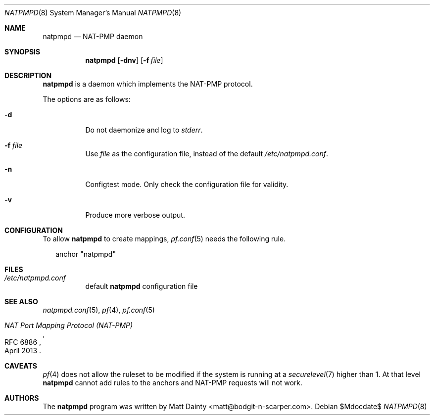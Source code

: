 .\"
.\" Copyright (c) 2014 Matt Dainty <matt@bodgit-n-scarper.com>
.\"
.\" Permission to use, copy, modify, and distribute this software for any
.\" purpose with or without fee is hereby granted, provided that the above
.\" copyright notice and this permission notice appear in all copies.
.\"
.\" THE SOFTWARE IS PROVIDED "AS IS" AND THE AUTHOR DISCLAIMS ALL WARRANTIES
.\" WITH REGARD TO THIS SOFTWARE INCLUDING ALL IMPLIED WARRANTIES OF
.\" MERCHANTABILITY AND FITNESS. IN NO EVENT SHALL THE AUTHOR BE LIABLE FOR
.\" ANY SPECIAL, DIRECT, INDIRECT, OR CONSEQUENTIAL DAMAGES OR ANY DAMAGES
.\" WHATSOEVER RESULTING FROM LOSS OF USE, DATA OR PROFITS, WHETHER IN AN
.\" ACTION OF CONTRACT, NEGLIGENCE OR OTHER TORTIOUS ACTION, ARISING OUT OF
.\" OR IN CONNECTION WITH THE USE OR PERFORMANCE OF THIS SOFTWARE.
.\"
.Dd $Mdocdate$
.Dt NATPMPD 8
.Os
.Sh NAME
.Nm natpmpd
.Nd NAT-PMP daemon
.Sh SYNOPSIS
.Nm natpmpd
.Op Fl dnv
.Op Fl f Ar file
.Sh DESCRIPTION
.Nm
is a daemon which implements the NAT-PMP protocol.
.Pp
The options are as follows:
.Bl -tag -width Ds
.It Fl d
Do not daemonize and log to
.Em stderr .
.It Fl f Ar file
Use
.Ar file
as the configuration file, instead of the default
.Pa /etc/natpmpd.conf .
.It Fl n
Configtest mode.
Only check the configuration file for validity.
.It Fl v
Produce more verbose output.
.El
.Sh CONFIGURATION
To allow
.Nm
to create mappings,
.Xr pf.conf 5
needs the following rule.
.Bd -literal -offset 2n
anchor "natpmpd"
.Ed
.Sh FILES
.Bl -tag -compact
.It Pa /etc/natpmpd.conf
default
.Nm
configuration file
.El
.Sh SEE ALSO
.Xr natpmpd.conf 5 ,
.Xr pf 4 ,
.Xr pf.conf 5
.Rs
.%R RFC 6886
.%T "NAT Port Mapping Protocol (NAT-PMP)"
.%D April 2013
.Re
.Sh CAVEATS
.Xr pf 4
does not allow the ruleset to be modified if the system is running at a
.Xr securelevel 7
higher than 1.
At that level
.Nm
cannot add rules to the anchors and NAT-PMP requests will not work.
.Sh AUTHORS
The
.Nm
program was written by
.An Matt Dainty Aq matt@bodgit-n-scarper.com .
